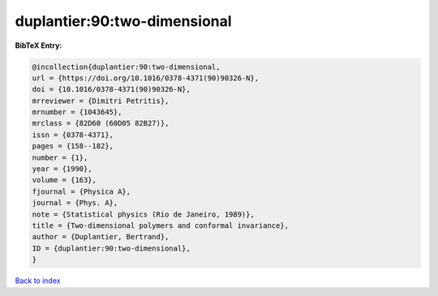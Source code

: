 duplantier:90:two-dimensional
=============================

.. :cite:t:`duplantier:90:two-dimensional`

.. bibliography:: ../../All.bib

**BibTeX Entry:**

.. code-block:: bibtex

   @incollection{duplantier:90:two-dimensional,
   url = {https://doi.org/10.1016/0378-4371(90)90326-N},
   doi = {10.1016/0378-4371(90)90326-N},
   mrreviewer = {Dimitri Petritis},
   mrnumber = {1043645},
   mrclass = {82D60 (60D05 82B27)},
   issn = {0378-4371},
   pages = {158--182},
   number = {1},
   year = {1990},
   volume = {163},
   fjournal = {Physica A},
   journal = {Phys. A},
   note = {Statistical physics (Rio de Janeiro, 1989)},
   title = {Two-dimensional polymers and conformal invariance},
   author = {Duplantier, Bertrand},
   ID = {duplantier:90:two-dimensional},
   }

`Back to index <../index>`_
